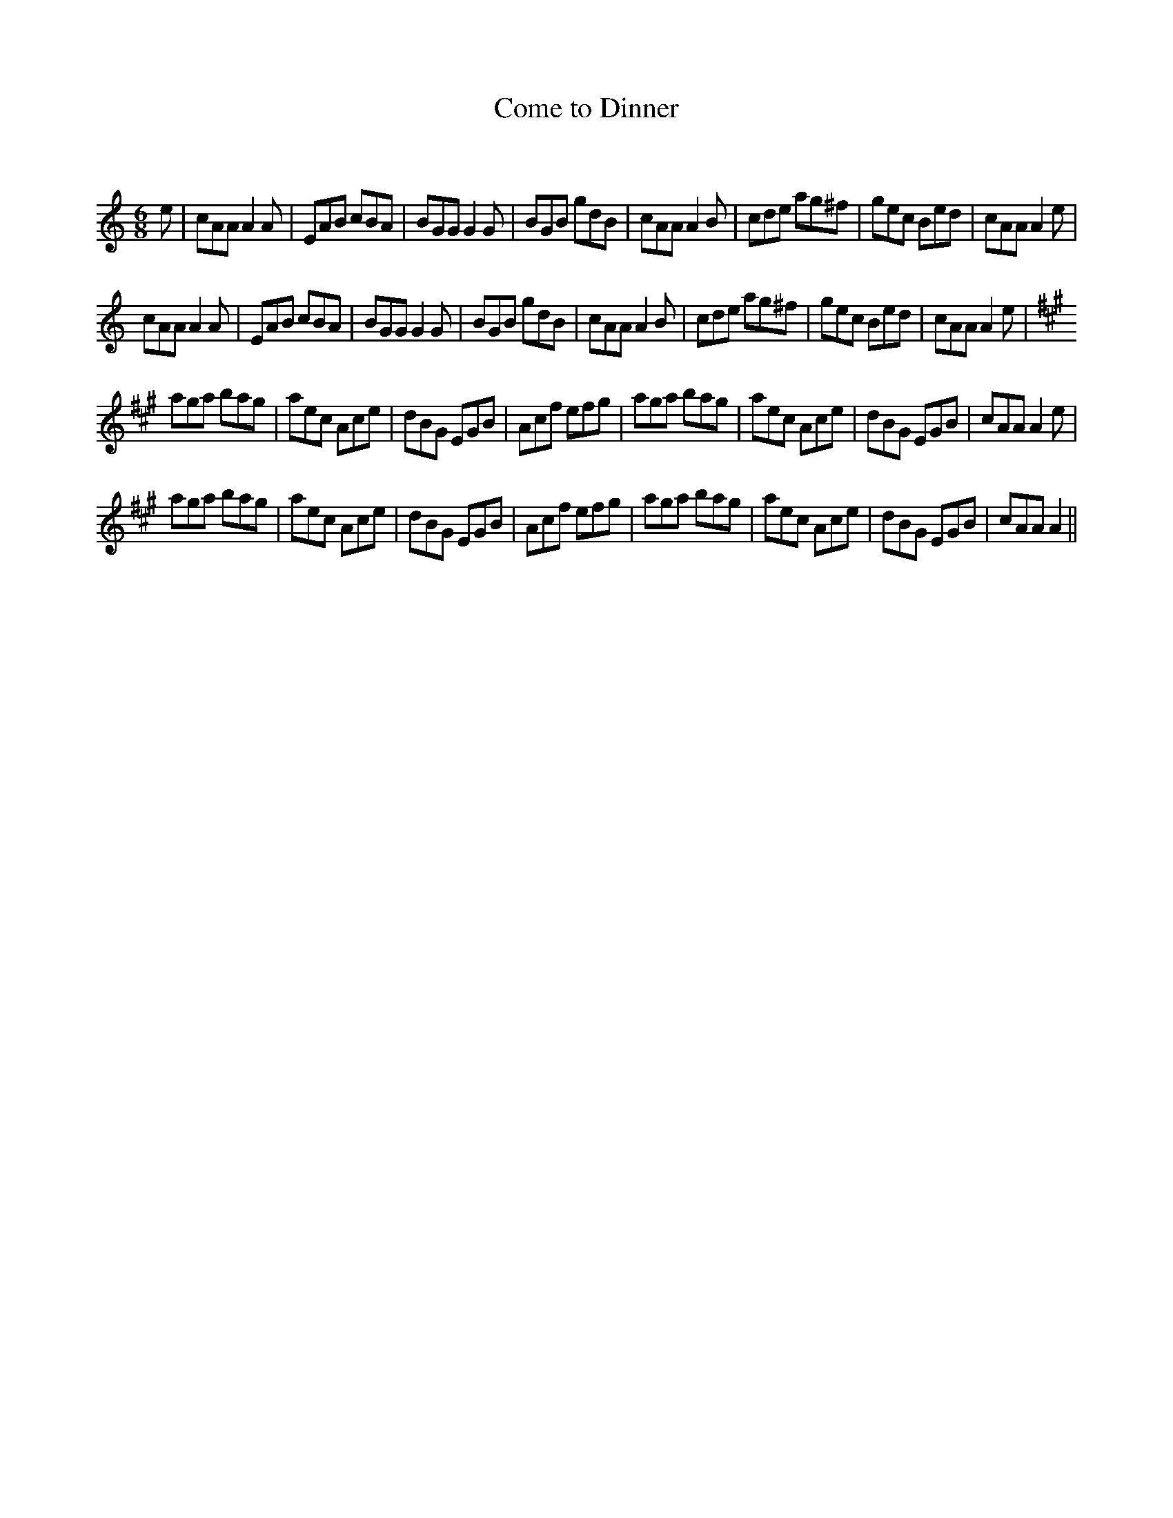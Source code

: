 X:1
T: Come to Dinner
C:
R:Jig
Q:180
K:Am
M:6/8
L:1/16
e2|c2A2A2 A4A2|E2A2B2 c2B2A2|B2G2G2 G4G2|B2G2B2 g2d2B2|c2A2A2 A4B2|c2d2e2 a2g2^f2|g2e2c2 B2e2d2|c2A2A2 A4e2|
c2A2A2 A4A2|E2A2B2 c2B2A2|B2G2G2 G4G2|B2G2B2 g2d2B2|c2A2A2 A4B2|c2d2e2 a2g2^f2|g2e2c2 B2e2d2|c2A2A2 A4e2|
K:A
a2g2a2 b2a2g2|a2e2c2 A2c2e2|d2B2G2 E2G2B2|A2c2f2 e2f2g2|a2g2a2 b2a2g2|a2e2c2 A2c2e2|d2B2G2 E2G2B2|c2A2A2 A4e2|
a2g2a2 b2a2g2|a2e2c2 A2c2e2|d2B2G2 E2G2B2|A2c2f2 e2f2g2|a2g2a2 b2a2g2|a2e2c2 A2c2e2|d2B2G2 E2G2B2|c2A2A2 A4||

